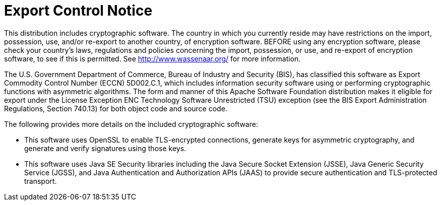 // Licensed to the Apache Software Foundation (ASF) under one
// or more contributor license agreements.  See the NOTICE file
// distributed with this work for additional information
// regarding copyright ownership.  The ASF licenses this file
// to you under the Apache License, Version 2.0 (the
// "License"); you may not use this file except in compliance
// with the License.  You may obtain a copy of the License at
//
//   http://www.apache.org/licenses/LICENSE-2.0
//
// Unless required by applicable law or agreed to in writing,
// software distributed under the License is distributed on an
// "AS IS" BASIS, WITHOUT WARRANTIES OR CONDITIONS OF ANY
// KIND, either express or implied.  See the License for the
// specific language governing permissions and limitations
// under the License.
[[troubleshooting]]
= Export Control Notice

:author: Kudu Team
:imagesdir: ./images
:icons: font
:toc: left
:toclevels: 2
:doctype: book
:backend: html5
:sectlinks:
:experimental:

This distribution includes cryptographic software.  The country in
which you currently reside may have restrictions on the import,
possession, use, and/or re-export to another country, of
encryption software.  BEFORE using any encryption software, please
check your country's laws, regulations and policies concerning the
import, possession, or use, and re-export of encryption software, to
see if this is permitted.  See <http://www.wassenaar.org/> for more
information.

The U.S. Government Department of Commerce, Bureau of Industry and
Security (BIS), has classified this software as Export Commodity
Control Number (ECCN) 5D002.C.1, which includes information security
software using or performing cryptographic functions with asymmetric
algorithms.  The form and manner of this Apache Software Foundation
distribution makes it eligible for export under the License Exception
ENC Technology Software Unrestricted (TSU) exception (see the BIS
Export Administration Regulations, Section 740.13) for both object
code and source code.

The following provides more details on the included cryptographic
software:

- This software uses OpenSSL to enable TLS-encrypted connections,
  generate keys for asymmetric cryptography, and generate and
  verify signatures using those keys.
- This software uses Java SE Security libraries including the
  Java Secure Socket Extension (JSSE), Java Generic Security Service
  (JGSS), and Java Authentication and Authorization APIs (JAAS)
  to provide secure authentication and TLS-protected transport.
